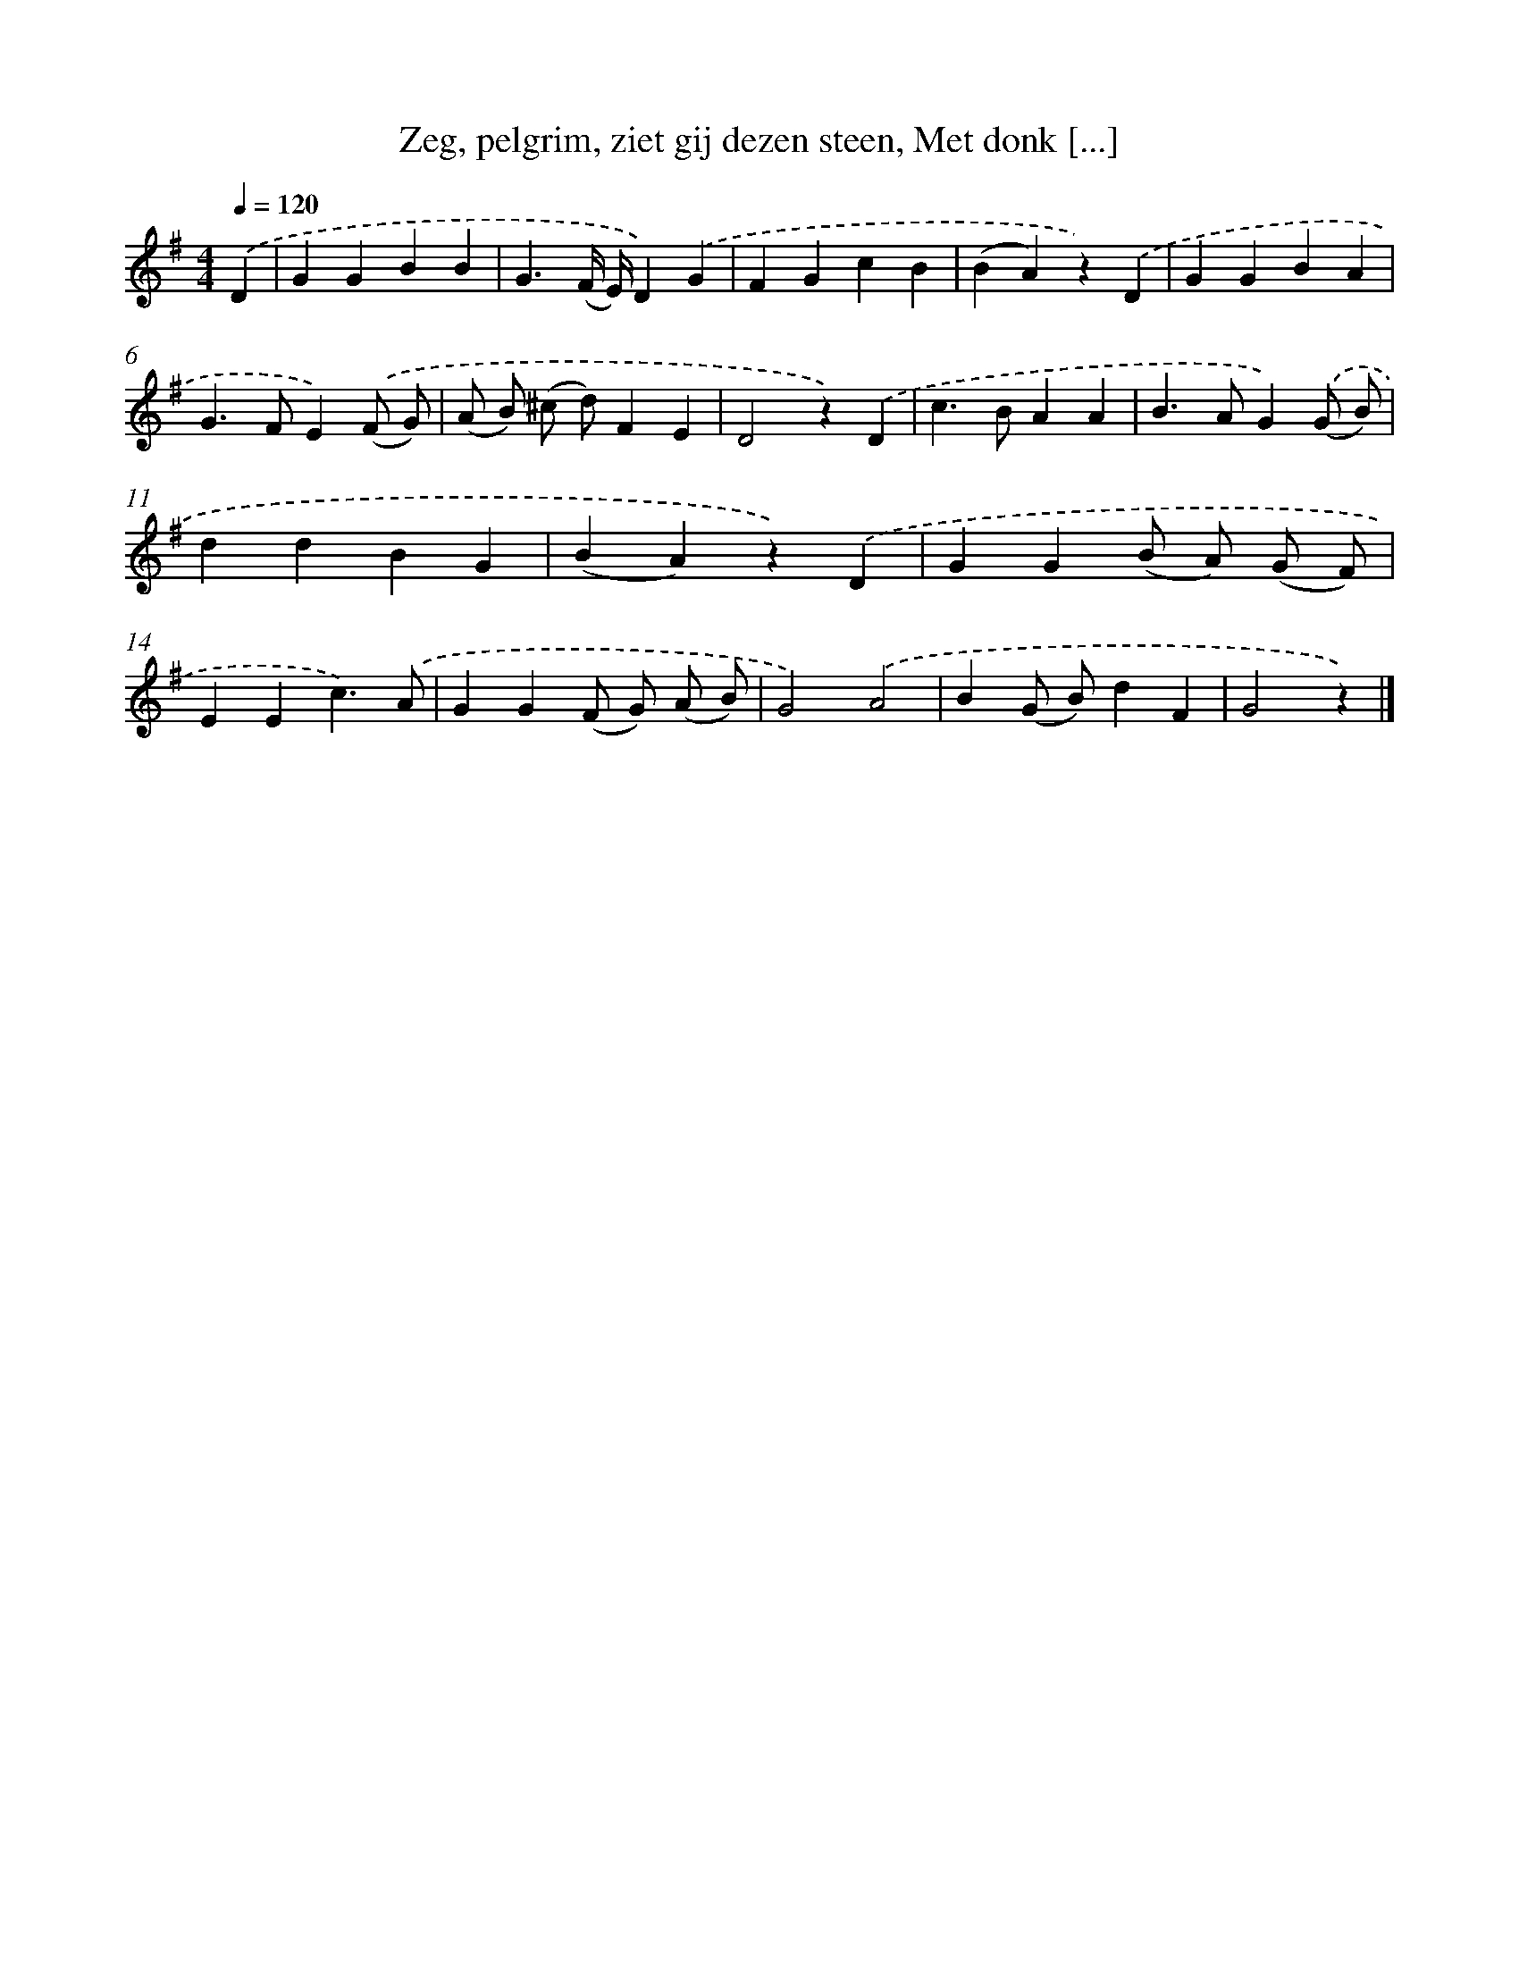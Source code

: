 X: 6259
T: Zeg, pelgrim, ziet gij dezen steen, Met donk [...]
%%abc-version 2.0
%%abcx-abcm2ps-target-version 5.9.1 (29 Sep 2008)
%%abc-creator hum2abc beta
%%abcx-conversion-date 2018/11/01 14:36:26
%%humdrum-veritas 4132748074
%%humdrum-veritas-data 1065700111
%%continueall 1
%%barnumbers 0
L: 1/4
M: 4/4
Q: 1/4=120
K: G clef=treble
.('D [I:setbarnb 1]|
GGBB |
G3/(F// E//)D).('G |
FGcB |
(BA)z).('D |
GGBA |
G>FE).('(F/ G/) |
(A/ B/) (^c/ d/)FE |
D2z).('D |
c>BAA |
B>AG).('(G/ B/) |
ddBG |
(BA)z).('D |
GG(B/ A/) (G/ F/) |
EEc3/).('A/ |
GG(F/ G/) (A/ B/) |
G2).('A2 |
B(G/ B/)dF |
G2z) |]
